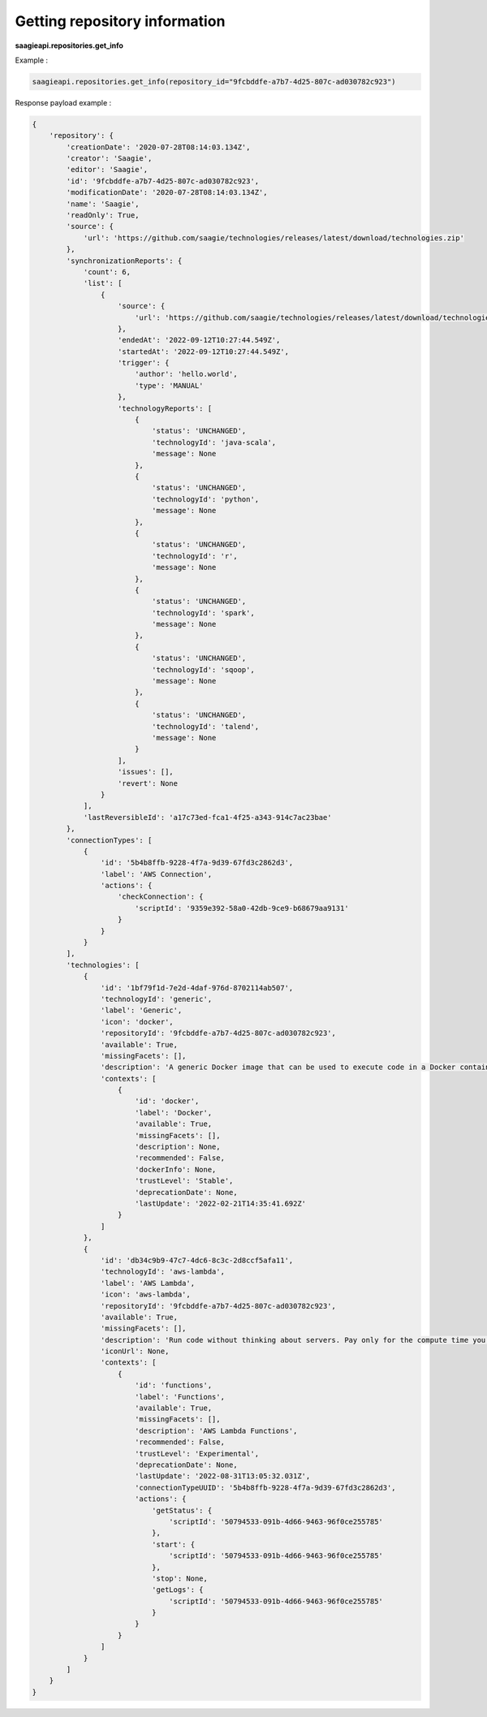 Getting repository information
------------------------------

**saagieapi.repositories.get_info**

Example :

.. code:: python

   saagieapi.repositories.get_info(repository_id="9fcbddfe-a7b7-4d25-807c-ad030782c923")

Response payload example :

.. code:: python

   {
       'repository': {
           'creationDate': '2020-07-28T08:14:03.134Z',
           'creator': 'Saagie',
           'editor': 'Saagie',
           'id': '9fcbddfe-a7b7-4d25-807c-ad030782c923',
           'modificationDate': '2020-07-28T08:14:03.134Z',
           'name': 'Saagie',
           'readOnly': True,
           'source': {
               'url': 'https://github.com/saagie/technologies/releases/latest/download/technologies.zip'
           },
           'synchronizationReports': {
               'count': 6,
               'list': [
                   {
                       'source': {
                           'url': 'https://github.com/saagie/technologies/releases/latest/download/technologies.zip'
                       },
                       'endedAt': '2022-09-12T10:27:44.549Z',
                       'startedAt': '2022-09-12T10:27:44.549Z',
                       'trigger': {
                           'author': 'hello.world',
                           'type': 'MANUAL'
                       },
                       'technologyReports': [
                           {
                               'status': 'UNCHANGED',
                               'technologyId': 'java-scala',
                               'message': None
                           },
                           {
                               'status': 'UNCHANGED',
                               'technologyId': 'python',
                               'message': None
                           },
                           {
                               'status': 'UNCHANGED',
                               'technologyId': 'r',
                               'message': None
                           },
                           {
                               'status': 'UNCHANGED',
                               'technologyId': 'spark',
                               'message': None
                           },
                           {
                               'status': 'UNCHANGED',
                               'technologyId': 'sqoop',
                               'message': None
                           },
                           {
                               'status': 'UNCHANGED',
                               'technologyId': 'talend',
                               'message': None
                           }
                       ],
                       'issues': [],
                       'revert': None
                   }
               ],
               'lastReversibleId': 'a17c73ed-fca1-4f25-a343-914c7ac23bae'
           },
           'connectionTypes': [
               {
                   'id': '5b4b8ffb-9228-4f7a-9d39-67fd3c2862d3',
                   'label': 'AWS Connection',
                   'actions': {
                       'checkConnection': {
                           'scriptId': '9359e392-58a0-42db-9ce9-b68679aa9131'
                       }
                   }
               }
           ],
           'technologies': [
               {
                   'id': '1bf79f1d-7e2d-4daf-976d-8702114ab507',
                   'technologyId': 'generic',
                   'label': 'Generic',
                   'icon': 'docker',
                   'repositoryId': '9fcbddfe-a7b7-4d25-807c-ad030782c923',
                   'available': True,
                   'missingFacets': [],
                   'description': 'A generic Docker image that can be used to execute code in a Docker container.',
                   'contexts': [
                       {
                           'id': 'docker',
                           'label': 'Docker',
                           'available': True,
                           'missingFacets': [],
                           'description': None,
                           'recommended': False,
                           'dockerInfo': None,
                           'trustLevel': 'Stable',
                           'deprecationDate': None,
                           'lastUpdate': '2022-02-21T14:35:41.692Z'
                       }
                   ]
               },
               {
                   'id': 'db34c9b9-47c7-4dc6-8c3c-2d8ccf5afa11',
                   'technologyId': 'aws-lambda',
                   'label': 'AWS Lambda',
                   'icon': 'aws-lambda',
                   'repositoryId': '9fcbddfe-a7b7-4d25-807c-ad030782c923',
                   'available': True,
                   'missingFacets': [],
                   'description': 'Run code without thinking about servers. Pay only for the compute time you consume',
                   'iconUrl': None,
                   'contexts': [
                       {
                           'id': 'functions',
                           'label': 'Functions',
                           'available': True,
                           'missingFacets': [],
                           'description': 'AWS Lambda Functions',
                           'recommended': False,
                           'trustLevel': 'Experimental',
                           'deprecationDate': None,
                           'lastUpdate': '2022-08-31T13:05:32.031Z',
                           'connectionTypeUUID': '5b4b8ffb-9228-4f7a-9d39-67fd3c2862d3',
                           'actions': {
                               'getStatus': {
                                   'scriptId': '50794533-091b-4d66-9463-96f0ce255785'
                               },
                               'start': {
                                   'scriptId': '50794533-091b-4d66-9463-96f0ce255785'
                               },
                               'stop': None,
                               'getLogs': {
                                   'scriptId': '50794533-091b-4d66-9463-96f0ce255785'
                               }
                           }
                       }
                   ]
               }
           ]
       }
   }